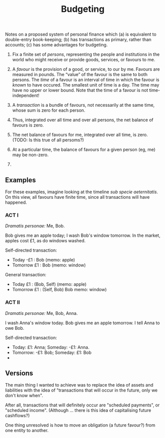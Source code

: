 #+title: Budgeting

Notes on a proposed system of personal finance which (a) is equivalent
to double-entry book-keeping; (b) has transactions as primary, rather
than accounts; (c) has some advantages for budgeting.

1. Fix a finite set of /persons/, representing the people and
   institutions in the world who might receive or provide goods,
   services, or favours to me.

2. A /favour/ is the provision of a good, or service, to our by
   me. Favours are measured in pounds. The “value” of the favour is
   the same to both persons. The /time/ of a favour is an interval of
   time in which the favour is /known/ to have occured. The smallest
   unit of time is a day. The time may have no upper or lower
   bound. Note that the time of a favour is not time-independent!
   
3. A /transaction/ is a bundle of favours, not necessarily at the same
   time, whose sum is zero for each person.

4. Thus, integrated over all time and over all persons, the net balance of
   favours is zero. 

5. The net balance of favours for me, integrated over all time, is
   zero. (TODO: Is this true of all persoms?)

6. At a particular time, the balance of favours for a given person
   (eg, me) may be non-zero.

7. 



** Examples

For these examples, imagine looking at the timeline /sub specie
aeternitatis/. On this view, all favours have finite time, since all
transactions will have happened.

*** ACT I

/Dramatis personae:/ Me, Bob.

Bob gives me an apple today; I wash Bob's window tomorrow. In the
market, apples cost £1, as do windows washed.

Self-directed transaction:
- Today -£1 : Bob (memo: apple)
- Tomorrow £1 : Bob (memo: window)

General transaction:
- Today £1 : (Bob, Self) (memo: apple)
- Tomorrow £1 : (Self, Bob) Bob memo: window)

*** ACT II

/Dramatis personae:/ Me, Bob, Anna.

I wash Anna's window today. Bob gives me an apple tomorrow. I tell
Anna to owe Bob.

Self-directed transaction:
- Today: £1: Anna; Someday: -£1: Anna.
- Tomorrow: -£1: Bob; Someday: £1: Bob
- 

  
** Versions

The main thing I wanted to achieve was to replace the idea of assets
and liabilities with the idea of "transactions that will occur in the
future, only we don't know when".

After all, transactions that will definitely occur are "scheduled
payments", or "scheduled income". (Although ... there is this idea of
capitalising future cashflows?) 

One thing unresolved is how to move an obligation (a future favour?)
from one entity to another. 

